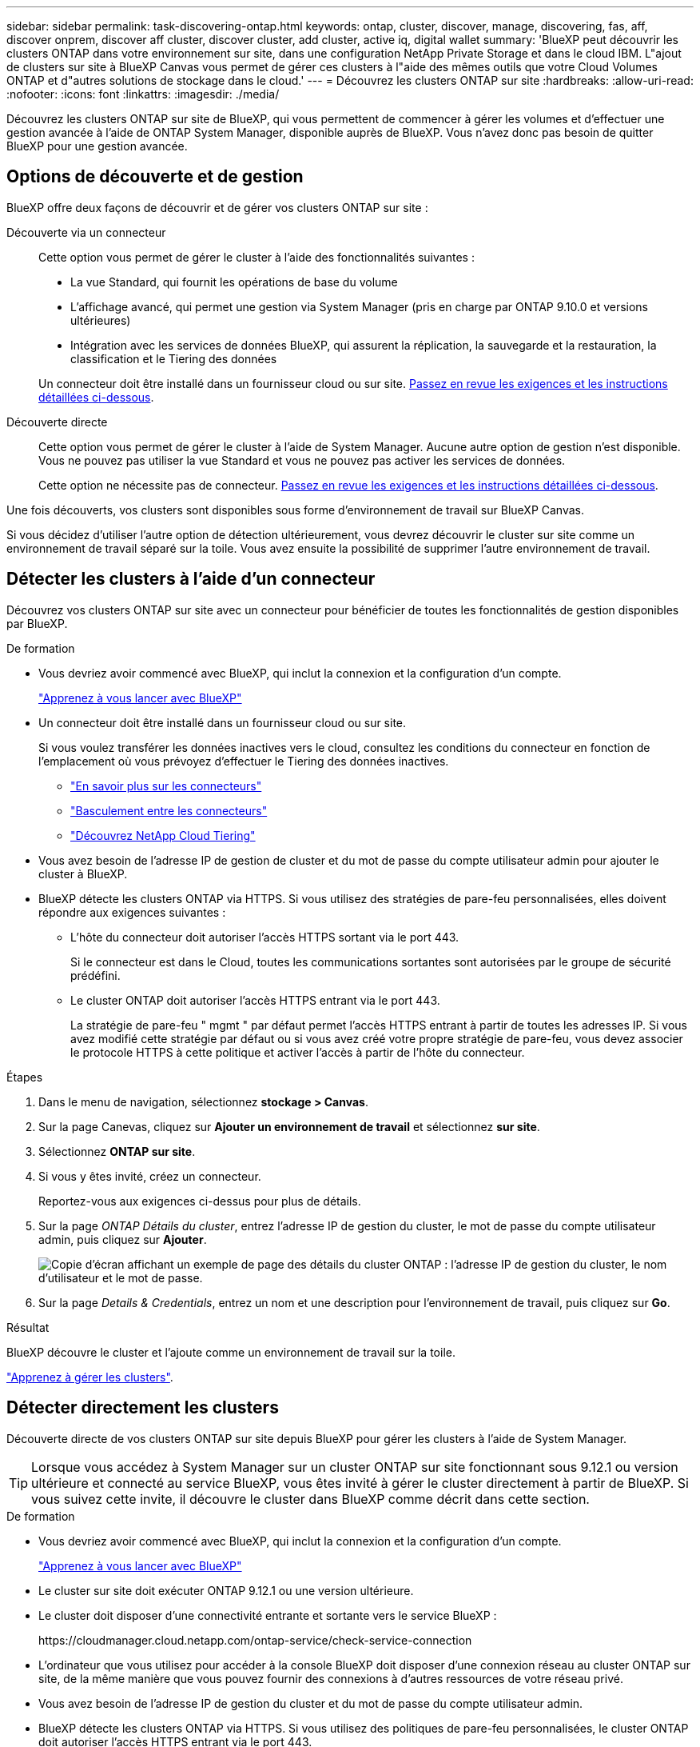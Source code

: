 ---
sidebar: sidebar 
permalink: task-discovering-ontap.html 
keywords: ontap, cluster, discover, manage, discovering, fas, aff, discover onprem, discover aff cluster, discover cluster, add cluster, active iq, digital wallet 
summary: 'BlueXP peut découvrir les clusters ONTAP dans votre environnement sur site, dans une configuration NetApp Private Storage et dans le cloud IBM. L"ajout de clusters sur site à BlueXP Canvas vous permet de gérer ces clusters à l"aide des mêmes outils que votre Cloud Volumes ONTAP et d"autres solutions de stockage dans le cloud.' 
---
= Découvrez les clusters ONTAP sur site
:hardbreaks:
:allow-uri-read: 
:nofooter: 
:icons: font
:linkattrs: 
:imagesdir: ./media/


[role="lead"]
Découvrez les clusters ONTAP sur site de BlueXP, qui vous permettent de commencer à gérer les volumes et d'effectuer une gestion avancée à l'aide de ONTAP System Manager, disponible auprès de BlueXP. Vous n'avez donc pas besoin de quitter BlueXP pour une gestion avancée.



== Options de découverte et de gestion

BlueXP offre deux façons de découvrir et de gérer vos clusters ONTAP sur site :

Découverte via un connecteur:: Cette option vous permet de gérer le cluster à l'aide des fonctionnalités suivantes :
+
--
* La vue Standard, qui fournit les opérations de base du volume
* L'affichage avancé, qui permet une gestion via System Manager (pris en charge par ONTAP 9.10.0 et versions ultérieures)
* Intégration avec les services de données BlueXP, qui assurent la réplication, la sauvegarde et la restauration, la classification et le Tiering des données


Un connecteur doit être installé dans un fournisseur cloud ou sur site. <<Détecter les clusters à l'aide d'un connecteur,Passez en revue les exigences et les instructions détaillées ci-dessous>>.

--
Découverte directe:: Cette option vous permet de gérer le cluster à l'aide de System Manager. Aucune autre option de gestion n'est disponible. Vous ne pouvez pas utiliser la vue Standard et vous ne pouvez pas activer les services de données.
+
--
Cette option ne nécessite pas de connecteur. <<Détecter directement les clusters,Passez en revue les exigences et les instructions détaillées ci-dessous>>.

--


Une fois découverts, vos clusters sont disponibles sous forme d'environnement de travail sur BlueXP Canvas.

Si vous décidez d'utiliser l'autre option de détection ultérieurement, vous devrez découvrir le cluster sur site comme un environnement de travail séparé sur la toile. Vous avez ensuite la possibilité de supprimer l'autre environnement de travail.



== Détecter les clusters à l'aide d'un connecteur

Découvrez vos clusters ONTAP sur site avec un connecteur pour bénéficier de toutes les fonctionnalités de gestion disponibles par BlueXP.

.De formation
* Vous devriez avoir commencé avec BlueXP, qui inclut la connexion et la configuration d'un compte.
+
https://docs.netapp.com/us-en/cloud-manager-setup-admin/concept-overview.html["Apprenez à vous lancer avec BlueXP"^]

* Un connecteur doit être installé dans un fournisseur cloud ou sur site.
+
Si vous voulez transférer les données inactives vers le cloud, consultez les conditions du connecteur en fonction de l'emplacement où vous prévoyez d'effectuer le Tiering des données inactives.

+
** https://docs.netapp.com/us-en/cloud-manager-setup-admin/concept-connectors.html["En savoir plus sur les connecteurs"^]
** https://docs.netapp.com/us-en/cloud-manager-setup-admin/task-managing-connectors.html["Basculement entre les connecteurs"^]
** https://docs.netapp.com/us-en/cloud-manager-tiering/concept-cloud-tiering.html["Découvrez NetApp Cloud Tiering"^]


* Vous avez besoin de l'adresse IP de gestion de cluster et du mot de passe du compte utilisateur admin pour ajouter le cluster à BlueXP.
* BlueXP détecte les clusters ONTAP via HTTPS. Si vous utilisez des stratégies de pare-feu personnalisées, elles doivent répondre aux exigences suivantes :
+
** L'hôte du connecteur doit autoriser l'accès HTTPS sortant via le port 443.
+
Si le connecteur est dans le Cloud, toutes les communications sortantes sont autorisées par le groupe de sécurité prédéfini.

** Le cluster ONTAP doit autoriser l'accès HTTPS entrant via le port 443.
+
La stratégie de pare-feu " mgmt " par défaut permet l'accès HTTPS entrant à partir de toutes les adresses IP. Si vous avez modifié cette stratégie par défaut ou si vous avez créé votre propre stratégie de pare-feu, vous devez associer le protocole HTTPS à cette politique et activer l'accès à partir de l'hôte du connecteur.





.Étapes
. Dans le menu de navigation, sélectionnez *stockage > Canvas*.
. Sur la page Canevas, cliquez sur *Ajouter un environnement de travail* et sélectionnez *sur site*.
. Sélectionnez *ONTAP sur site*.
. Si vous y êtes invité, créez un connecteur.
+
Reportez-vous aux exigences ci-dessus pour plus de détails.

. Sur la page _ONTAP Détails du cluster_, entrez l'adresse IP de gestion du cluster, le mot de passe du compte utilisateur admin, puis cliquez sur *Ajouter*.
+
image:screenshot_discover_ontap.png["Copie d'écran affichant un exemple de page des détails du cluster ONTAP : l'adresse IP de gestion du cluster, le nom d'utilisateur et le mot de passe."]

. Sur la page _Details & Credentials_, entrez un nom et une description pour l'environnement de travail, puis cliquez sur *Go*.


.Résultat
BlueXP découvre le cluster et l'ajoute comme un environnement de travail sur la toile.

link:task-manage-ontap-connector.html["Apprenez à gérer les clusters"].



== Détecter directement les clusters

Découverte directe de vos clusters ONTAP sur site depuis BlueXP pour gérer les clusters à l'aide de System Manager.


TIP: Lorsque vous accédez à System Manager sur un cluster ONTAP sur site fonctionnant sous 9.12.1 ou version ultérieure et connecté au service BlueXP, vous êtes invité à gérer le cluster directement à partir de BlueXP. Si vous suivez cette invite, il découvre le cluster dans BlueXP comme décrit dans cette section.

.De formation
* Vous devriez avoir commencé avec BlueXP, qui inclut la connexion et la configuration d'un compte.
+
https://docs.netapp.com/us-en/cloud-manager-setup-admin/concept-overview.html["Apprenez à vous lancer avec BlueXP"^]

* Le cluster sur site doit exécuter ONTAP 9.12.1 ou une version ultérieure.
* Le cluster doit disposer d'une connectivité entrante et sortante vers le service BlueXP :
+
\https://cloudmanager.cloud.netapp.com/ontap-service/check-service-connection

* L'ordinateur que vous utilisez pour accéder à la console BlueXP doit disposer d'une connexion réseau au cluster ONTAP sur site, de la même manière que vous pouvez fournir des connexions à d'autres ressources de votre réseau privé.
* Vous avez besoin de l'adresse IP de gestion du cluster et du mot de passe du compte utilisateur admin.
* BlueXP détecte les clusters ONTAP via HTTPS. Si vous utilisez des politiques de pare-feu personnalisées, le cluster ONTAP doit autoriser l'accès HTTPS entrant via le port 443.
+
La stratégie de pare-feu " mgmt " par défaut permet l'accès HTTPS entrant à partir de toutes les adresses IP. Si vous avez modifié cette stratégie par défaut ou si vous avez créé votre propre stratégie de pare-feu, vous devez associer le protocole HTTPS à cette politique et activer l'accès à partir de l'hôte du connecteur.



.Étapes
. Dans le menu de navigation, sélectionnez *stockage > Canvas*.
. Sur la page Canevas, cliquez sur *Ajouter un environnement de travail* et sélectionnez *sur site*.
. Sélectionnez *local On-local ONTAP (Direct)*.
. Entrez l'adresse IP de gestion de cluster et le mot de passe du compte utilisateur admin, puis cliquez sur *Ajouter*.


.Résultat
BlueXP découvre le cluster et l'ajoute comme un environnement de travail sur la toile.

link:task-manage-ontap-direct.html["Apprenez à gérer les clusters"].
